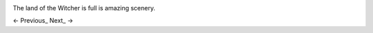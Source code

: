 .. image:: https://data4.origin.com/content/dam/originx/web/app/games/witcher/the-witcher-wild-hunt/screenshots/the-witcher-3-wild-hunt/71696_screenhi_930x524_en_US_05_%5E_2014-11-05-12-00-11_6c014cf4602aa26028932c6781a43d722e9ff8e6.jpg

The land of the Witcher is full is amazing scenery.

<- Previous_ Next_ ->

.. _Previous:: Slides02.rst
